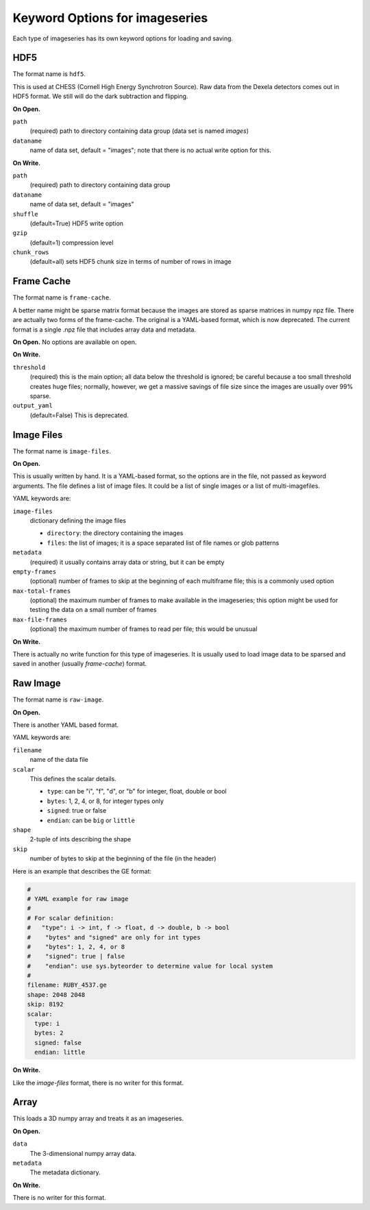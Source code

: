 .. _keyword-options:

Keyword Options for imageseries
^^^^^^^^^^^^^^^^^^^^^^^^^^^^^^^^^
Each type of imageseries has its own keyword options for loading and saving.

HDF5
++++++++++

The format name is ``hdf5``.

This is used at CHESS (Cornell High Energy Synchrotron Source). Raw data from
the Dexela detectors comes out in HDF5 format. We still will do the dark
subtraction and flipping.

**On Open.**

``path``
    (required) path to directory containing data group (data set is named
    `images`)

``dataname``
    name of data set, default = "images"; note that there is no actual
    write option for this.

**On Write.**

``path``
    (required) path to directory containing data group

``dataname``
    name of data set, default = "images"

``shuffle``
    (default=True) HDF5 write option

``gzip``
    (default=1) compression level

``chunk_rows``
    (default=all) sets HDF5 chunk size in terms of number of rows in image


Frame Cache
++++++++++++++++++++
The format name is ``frame-cache``.

A better name might be sparse matrix format because the images are stored as
sparse matrices in numpy npz file. There are actually two forms of the
frame-cache. The original is a YAML-based format, which is now deprecated.
The current format is a single .npz file that includes array data and metadata.

**On Open.**
No options are available on open.

**On Write.**

``threshold``
    (required) this is the main option; all data below the threshold is ignored;
    be careful because a too small threshold creates huge files; normally,
    however, we get a massive savings of file size since the images are
    usually over 99% sparse.

``output_yaml``
    (default=False) This is deprecated.


Image Files
+++++++++++++

The format name is ``image-files``.

**On Open.**

This is usually written by hand. It is a YAML-based format, so the options are
in the file, not passed as keyword arguments. The file defines a
list of image files. It could be a list of single images or a list of
multi-imagefiles.

YAML keywords are:

``image-files``
    dictionary defining the image files

    - ``directory``: the directory containing the images
    - ``files``:  the list of images; it is a space separated list of file
      names or glob patterns

``metadata``
    (required) it usually contains array data or string, but it can be empty

``empty-frames``
    (optional) number of frames to skip at the beginning of
    each multiframe file; this is a commonly used option

``max-total-frames``
    (optional) the maximum number of frames to make available in the
    imageseries; this option might be used for testing the data on a small
    number of frames

``max-file-frames``
    (optional) the maximum number of frames to read per file; this would
    be unusual

**On Write.**

There is actually no write function for this type of imageseries. It is
usually used to load image data to be sparsed and saved in another (usually
*frame-cache*) format.


Raw Image
++++++++++++++++++++
The format name is ``raw-image``.

**On Open.**

There is another YAML based format.

YAML keywords are:

``filename``
  name of the data file
``scalar``
  This defines the scalar details.

  - ``type``: can be "i", "f", "d", or "b" for integer, float, double or bool
  - ``bytes``: 1, 2, 4, or 8, for integer types only
  - ``signed``: true or false
  - ``endian``: can be ``big`` or ``little``

``shape``
  2-tuple of ints describing the shape

``skip``
  number of bytes to skip at the beginning of the file (in the header)

Here is an example that describes the GE format:

.. code-block:: YAML

    #
    # YAML example for raw image
    #
    # For scalar definition:
    #   "type": i -> int, f -> float, d -> double, b -> bool
    #    "bytes" and "signed" are only for int types
    #    "bytes": 1, 2, 4, or 8
    #    "signed": true | false
    #    "endian": use sys.byteorder to determine value for local system
    #
    filename: RUBY_4537.ge
    shape: 2048 2048
    skip: 8192
    scalar:
      type: i
      bytes: 2
      signed: false
      endian: little

**On Write.**

Like the *image-files* format, there is no writer for this format.


Array
++++++

This loads a 3D numpy array and treats it as an imageseries.

**On Open.**

``data``
   The 3-dimensional numpy array data.
``metadata``
   The metadata dictionary.


**On Write.**

There is no writer for this format.
